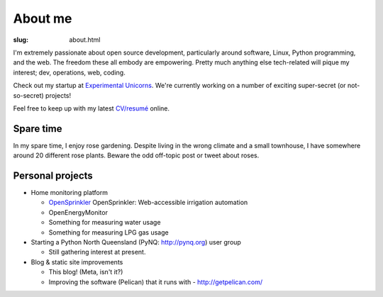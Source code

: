 About me
########

:slug: about.html

.. raw:: html

   <div style="float: right; margin: 2em;">

.. image:: |filename|../images/me.png
   :width: 150px
   :align: right
   :alt: What a handsome fellow.

.. raw:: html

   </div>

I'm extremely passionate about open source development, particularly around
software, Linux, Python programming, and the web.  The freedom these all
embody are empowering.  Pretty much anything else tech-related will pique my
interest; dev, operations, web, coding.  

Check out my startup at `Experimental Unicorns
<http://experimentalunicorns.com>`_. We're currently working on a number of
exciting super-secret (or not-so-secret) projects!

Feel free to keep up with my latest `CV/resumé <|filename|cv.rst>`_ online.

Spare time
~~~~~~~~~~

In my spare time, I enjoy rose gardening.  Despite living in the wrong climate
and a small townhouse, I have somewhere around 20 different rose plants.
Beware the odd off-topic post or tweet about roses.

Personal projects
~~~~~~~~~~~~~~~~~

* Home monitoring platform 

  * `OpenSprinkler <http://www.opensprinkler.com/>`_ OpenSprinkler: Web-accessible irrigation automation
  * OpenEnergyMonitor
  * Something for measuring water usage
  * Something for measuring LPG gas usage

* Starting a Python North Queensland (PyNQ: http://pynq.org) user group

  * Still gathering interest at present.

* Blog & static site improvements

  * This blog!  (Meta, isn't it?)
  * Improving the software (Pelican) that it runs with - http://getpelican.com/

